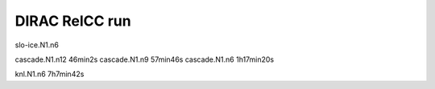 ===============
DIRAC RelCC run
===============

slo-ice.N1.n6 

cascade.N1.n12   46min2s
cascade.N1.n9    57min46s
cascade.N1.n6    1h17min20s

knl.N1.n6        7h7min42s

